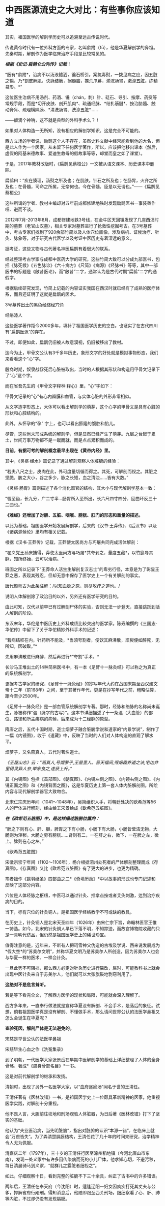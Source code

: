* 中西医源流史之大对比：有些事你应该知道
其实，祖国医学的解剖学历史可以追溯至远古传说时代。

传说黄帝时代有一位外科方面的专家，名叫俞跗（fū），他是华夏解剖学的鼻祖。先秦时期，解剖作为医学临床治疗手段是比较常见的。

/*根据《史记·扁鹊仑公列传》记载：*/

“医有*俞跗*，治病不以汤液鳢洒，镵石桥引，案扤毒熨，一拨见病之应，因五脏之输，乃*割皮解肌，诀脉结筋，搦髓脑，揲荒爪幕，湔浣肠胃，漱涤五脏，练精易形。*” 

这位医生治病不用汤剂、药酒、镵（chán，刺）针、砭石、导引、按摩、药熨等常规手段，而是*切开皮肤、剖开肌肉*、疏通经脉、*结扎筋腱*、按治脑髓、触动膏肓、疏理横隔膜、*清洗肠胃、洗涤五脏*......

------额滴个神呐，这不就是典型的外科手术么？！

如果对人体构造一无所知，没有相应的解剖学知识，这是完全不可能的。

西方立场的学者说，扁鹊这个人不存在，虽然史料文献中经常能看到他的大名，但是此人作为一个医家，从未留下任何医学著作，所以，应该把他移出课本（然后，虚假的阿基米德故事、爱迪生救母的假故事等等，却堂而皇之如了课堂）。

[[./img/50-0.jpeg]]

于是，2017年教材改版时，《扁鹊见蔡桓公》一文被从语文课本、历史课本中删除。

扁鹊曰：“疾在腠理，汤熨之所及也；在肌肤，针石之所及也；在肠胃，火齐之所及也；在骨髓，司命之所属，无奈何也。今在骨髓，臣是以无请也。”------《扁鹊见蔡桓公》

这些所谓的学者、教材主编却对五年前成都修建地铁时发现扁鹊医书一事装聋作哑、避而不谈。

2012年7月-2013年8月，成都修建地铁3号线，在金牛区天回镇发现了几座西汉时期的墓葬（老官山汉墓），相关专家对墓葬进行了抢救性挖掘考古。在3号墓葬中，考古专家们找到了920余部竹简以及人体穴位画像，涉及病机、证候治疗、针灸、脉象等，对于研究古代医学以及考证中医历史有着深远的意义。

[[./img/50-1.jpeg]]

据考证，这些文物与古代著名神医扁鹊有着很大的联系。

经过整理考古学家与成都中医药大学的研究，这些竹简大致可以分成九部医书，包括《脉死候》《五色脉诊》《六十病方》《尺简》《病源》《经脉书》等等，其中一部医书的标题是《敝昔医论》，而“敝昔”二字，通常认为是古代时期“扁鹊”二字的通假字。

根据后续研究发现，竹简上记载的内容证实我国在西汉时就已经有了成熟的医疗体系，而且还证明了这就是扁鹊的医术。

[[./img/50-2.jpeg]]

3号墓葬出土的黑色经络经穴俑

[[./img/50-3.jpeg]]

经络漆人

[[./img/50-4.jpeg]]

这些医学著作距今2000多年，填补了祖国医学历史的空白，也证实了在古代四川有“扁鹊医派”的存在。

不过，即便如此，扁鹊仍旧被人故意漠视，仍旧被移出了教材。

迄今为止，甲骨文公认有3千多年历史，象形文字的好处就是模拟事物形态，我们来看看这个“心”字。

殷商时期，奴隶战俘死后心脏被取出，当时的人根据其形状和构造用甲骨文记录下了“心”这个字。

而在省吾先生的《甲骨文字释林·释心》里，“心”字如下：

[[./img/50-5.jpeg]]

甲骨文记录的“心”有心内瓣膜和血管，与实体心脏的外形非常相似。

[[./img/50-6.jpeg]]

从文字造字形态上，大体可以看出解剖学的萌芽，这个心字的甲骨文是具有心脏的形状和心腔结构的。

[[./img/50-7.jpeg]]

此外，从怀孕的“孕” 字上，也可以看出膨隆的腹腔和胎儿。

[[./img/50-8.jpeg]]

尽管，这些尚未形成系统的解剖学，但是显然已经产生了萌芽。九层之台起于累土，世间万事万物都不是一蹴而就，而是点点累积而成的。

*目前，有据可考的解剖概念最早出现在《黄帝内经》里。*

其中，《灵枢·经水》篇记录了通过解剖观察人体脏腑的经验：

“若夫八尺之士，皮肉在此，外可度量切循而得之。其死，可解剖而视之。其脏之坚脆，腑之大小，谷之多少，脉之长短，血之清浊......皆有大数。”

《灵枢·肠胃》篇则描述了各个消化器官的结构，其大小与现代解剖学基本一致：

“唇至齿，长九分，广二寸半...肠胃所入至所出，长六尺四寸四分，回曲环反三十二曲也。”

*《难经》还增加了对胆、五脏、咽喉、膀胱、肛门的形态和重量的描述。*

以此为基础，祖国医学开始发展解剖学，后来的《汉书·王莽传》、《后汉书》以及《诸病源候论》里均有相关记载。

根据《汉书·王莽传》记载，王莽使太医尚方与巧屠共同完成活体解剖：

“翟义党王孙庆捕得，莽使太医尚方与巧屠*共夸剥之，量度五藏*，以竹筵导其脉，知所终始，云可以治病。＂

班固之所以记录下“王莽命人活生生解剖复汉志士”的卑劣行径，本意是为了彰显王莽之恶，表现其残忍，但却无意中保存了医学史上一个有关解剖的事实。

唐代颜师古为此条注解：/以知血脉之原，则尽攻疗之道也。/

说明人体解剖除了政治目的以外，另外还有医学研究的目的。

由此可知，汉代以前早已有过解剖尸体的实验，否则无法一步登天，直接跳跃到活人解剖的阶段。

东汉末年，华佗是中医历史上外科成绩比较突出的医学家。陈寿编撰的《三国志·华佗传》中留下了关于华佗精妙外科手术的记述：

“若病结积在内，针药所不能及，*当须夸割者，便饮其麻沸散，须臾便如醉死，无所知，因破取。”*

先用麻沸散进行麻醉，然后再进行*“夸割”手术。*

长沙马王堆出土的14种简帛医书中，有一本《足臂十一脉灸经》可以称之为真正的系统解剖学。

[[./img/50-9.jpeg]]

更据考古学家的研究，《足臂十一脉灸经》的抄写年代大约在战国末期至西汉建文帝十二年（前168年）之间，至于其著作年代，更是在抄写年代之前，粗略估算，距今至少2500年。

[[./img/50-10.jpeg]]

《足臂十一脉灸经》是一部血管系统解剖学专著。那时，经脉和络脉的名称尚未诞生，脉被称作“温（脉字的古写）”。这本书详细描述了十一条温（大血管）的部位、路径和所主疾病的病候，后来成为十二经脉的原型。

隋唐之后，五代十国时期，道士烟萝子融合脏腑学说和道家的“内景学说”，制作了一幅《内镜图》，收于《道藏》中，反映了当时的人们对人体构造的直观了解水平。

烟萝子，又名燕真人，五代时著名道士。

/《王屋山志》云：“燕真人,号烟萝子,王屋里人。晋天福间,得烟霞养道之诀,宅边井里得灵异人参,举家食之,遂获上升。”/

其《内镜图》包括《首部图》、《朝真图》、《内镜左侧之图》、《内镜右侧之图》、《内镜正面之图》和《内镜背面之图》，这是华夏历史上第一套人体内脏解剖图，所绘内容与现代解剖学器官大致吻合。

[[./img/50-11.jpeg]]

北宋仁宗庆历年间（1041～1048年），吴简组织人手，将朝廷处决的欧希范等56人的尸体进行解剖，经由绘工宋景绘成《欧希范五脏图》。

/*在《欧希范五脏图》中，是这样描述脏腑位置的：*/

“肺之下则有心、肝、胆，脾胃之下有小肠，小肠下有大肠，小肠皆莹洁无物，大肠则为滓秽。大肠之旁有膀胱......肾则有二，一在肝之右，微下，一在脾之左，微上。脾则在心之左。”

《欧希范五脏图》

[[./img/50-12.jpeg]]

宋徽宗崇宁年间（1102～1106年），杨介根据泗州处死者的尸体解剖整理而成《存真图》。《存真图》又比《欧希范五脏图》有了更大的进步，也更为精确。

笔者拙作《昆羽继圣》四部曲之二*《奇境历劫》*中以故事的形式也专门记述和反映了这部分内容。

[[./img/50-13.jpeg]]

穴位是人体经脉之枢纽，中医可以通过针灸、推拿点按或者艾灸刺激，达到治疗疾病的目的。

当下，标有穴位的针灸铜人，是祖国医学经络教学不可或缺的教具。

在历史上，针灸铜人是北宋天圣四年（1026年）由宋仁宗下旨，命翰林医官王惟一铸造。如今，北宋的针灸铜人早已下落不明，不知踪迹，而故宫博物院收藏的只是一具明代仿品，但仍然是祖国医学史上的稀世珍宝。

[[./img/50-14.jpeg]]

值得注意的是，近年来，不断有人把珂雪神父伪造的古埃及学说、西来说发展成为*假大空*的“苏美尔文明”，并称华夏文明乃是苏美尔人所创造，因为苏美尔人也会与华夏一样的医术、一样会针灸。

一旦此势不可阻挡，那么西方必定对针灸历史进行篡改，届时，可能教科书上就会出现中医针灸来自于苏美尔人，他们就可以大张旗鼓地剽窃利用了。

*这绝对不是危言耸听。*

若是等下看完全文，了解西方医学的现状和局限，可能就会深入理解了。

西方多年来，一直奉行做法就是宣称华夏没有解剖、不会手术，是落后的象征。试想，倘若祖国医学真是没有解剖、不懂做手术，那么请问世界公认的法医学鼻祖又怎么会诞生在华夏呢？

*查验死因，解剖尸体是无法避免的。*

宋慈是举世公认的法医学鼻祖

[[./img/50-15.jpeg]]

宋慈毕生心血之作《洗冤集录》

[[./img/50-16.jpeg]]

[[./img/50-17.jpeg]]

到了明朝，一代医学大家张景岳在早期中医解剖学的基础上详细整理了人体的全身骨骼，著成*《周身骨部名目》*一书。

这是对前代解剖学的继承和发扬。

清朝时，出现了另外一名医学大家，以“血府逐瘀汤”闻名于世的王清任。

王清任著有《医林改错》一书，是祖国医学史上一位颇具革新精神的医家，他重视医学实践，对解剖十分重视。

他不畏人言，大胆前往坟地和刑场观验人体脏器，为日后著《医林改错》打下了坚实的基础。

他认为“夫业医治病，当先明脏腑”，指出对脏腑的认识“本源一错”，在临床上就会“万虑皆失”。为了弄清楚膈膜结构，王清任花了几十年的时间来研究，治学精神令人尤为佩服。

清嘉庆二年（1797年），三十岁的王清任行医至滦州稻地镇（今河北唐山市东南），发现一处义冢中有许多因传染病而死的小儿尸体，他求知心切，不避污秽，每日清晨骑马到义冢，“就群儿之露脏者细视之”。

如此，仔细观察十日，看到完整的脏腑不下三十余具，纠正了古书中的许多错误。

两年后，王清任在奉天府（今沈阳）时，适逢辽阳一妇女因疯疾打死其丈夫与公爹，押解省府行剐刑。得知消息后，他随即跟至西关刑场，细细察看了心、肝、肺等内脏，不过却仍没有发现膈膜。

行医多年，王清任声名鹊起，五十岁那年在北京开了一个药铺，仍然一有机会就留心观察人体结构，以完善书中内容。

嘉庆二十五年（1820年），有个人因为打死其母被判剐刑，于崇文门外吊桥之南行刑。王清任获悉消息，匆匆赶去，可惜虽见脏腑，但膈膜已破，还是未能一堵完整膈膜的形态。

1829年，十二月的一天夜里，王清任出诊于安定门大街板厂胡同恒宅，看病之余，谈及膈膜一事，感叹自己留心40年，竟未能审验明确。恰逢江宁布政司恒敬在场，说他曾镇守新疆哈密，领兵于喀什葛尔，见到诛戮逆尸最多，对膈膜了解得非常详细。王清任喜出望外，当即拜叩问之，这一次他终于弄清楚了膈膜的形态。

王清任为了弄清脏腑，还曾做过动物解剖比较，对人体脏腑，苦心“访验四十二年，方得的确，绘成全图”，进而综合平素行医经验，于道光十年（1830年）冬，著成《医林改错》一书刊行于世。

[[./img/50-18.jpeg]]

说完了祖国医学的有关解剖的源流史，我们再一起来看看同时期的西方在这方面有哪些建树。

*【关于所谓的西方医学】*

明朝之前，欧洲是不存在任何所谓医学的，------因为连书面文字都尚未产生，根据无法记录、表达高深的知识和思想。

*在明朝时，欧洲没有医学，也不可能诞生像样的医学。*

众所周知，当时的欧洲，城乡臭气熏天，死尸满地乱扔；王公贵族们终身不洗澡不洗脸不洗手，随地大小便。关于这方面，不再赘言。

按照现行西方史，意大利、法国是当时欧洲最先进、最发达的国家。

我们从《明清之际西方传教士汉籍丛刊》和艾儒略《职方外纪》等书里来管中窥豹。

艾儒略在《职方外纪》中如此记录当时法国的医学：

是国（拂郎察，即法国）之王，天主特赐宠异。自古迄今之主，皆赐一神，能以手抚人疬疮，应手而愈，至今其王每岁一日疗人。

/法国人靠国王手摸治病，但是，国王每年只坐诊一天。/

*意大利的医学是这样的：*

......又有沸泉，有温泉，沸泉......温泉，女子或浴或饮，不生育者，育；能育者，多乳......又有地出火，四周皆小山，山洞甚多，入内皆可疗病，又各主一疾，如欲得汗者，入某洞则汗至；欲除湿者，入某洞则湿去。因有百洞，遂名曰一百所。

意大利人*靠钻进不同的山洞治疗不同的疾病*，*靠喝温泉水治疗不孕不育。*

再看传教士们伙同内应“翻译”出来的欧洲解剖学著作，也是地地道道抄袭中国著作的产物。

*为什么？*

*因为李之藻这个东林党人、耶稣会会士在《人身图说》中通篇使用中医穴位名称来描述人身各部位，而且进行穴位治疗、切脉诊治。*

极西*高一志*撰，虞城*杨天精*、河东*卫斗枢、段衮、韩霖较*”的《齐家西学》说：

三家（笔者注，指法律、医学、格物穷理之学）者，乃西学之大端也......其二家谓之修疾治命之学......故吾*泰西古俗，医有公学*，诸名士释古医之遗经，发明人性之本原，*辨外体百肢之殊，内脏诸情之验*，及万病之所以然，而因设其所当用之药方，亦大约六年中，*师教弟子以切脉及疗治之法*，后严考试，而非领考司之命，不得擅行医也。

*看看，高一志怎么说的？*

他说，欧洲办了很多的医学院，学制6年，学生需要学习很多的医书，通过考试之后才能从业。在这六年时间里，学生主要学一些什么呢？

*原来是：**切脉及疗治之法。*

*而传教士艾儒略证实了这一点。*

JD徒李九标在记录艾儒略言论的《口铎日抄》中说：

先生（艾儒略）曰：“......何异医者按脉治病，以手印手，冀得其症而疗之。”

*啧啧，西方都学会诊脉了，现在却反过来说国医不科学？？？*

*又如：*

至太阳（穴）又分为二肢......上至凤池（穴）......一下行至舌底及缺盆（穴），一升上于头厚皮及天庭（穴）之缝......并兰台（穴）、廷尉（穴）......西师云：如头疼及太阳（穴）痛，须于印堂（穴）血络即太阳血络开血即愈，屡试有验。

*这个李之藻为了讨好传教士，竟然在《人身图说》中把中医的穴位名称都用了一个遍，也难怪事成之后，还获得了教会颁发的奖励。*

最有意思的是，*《人身图说》明面上是本有关“解剖学”的书，但是邓玉函等人动起手来，一发不可收拾，一不小心就抄下了全套的中医治疗方法。*

*《人身图说》中的人体构造图(部分)*

[[./img/50-19.jpeg]]

所以，咱们有幸看到了“欧洲人治病”的如下记述：

若乳发肿毒，当于其左右旁及下分打火罐以散之。

环跳穴，系骨节凑合之处。受病，宜贴风痛膏，或打火罐，或九龙雷火针。

用大白话来说，就是如果乳F发肿毒，就在乳F的左右旁及下面分别打火罐；环跳穴是骨节凑合之处，如果病了，适合贴风痛膏，或者打火罐，或采用九龙雷火针。

瞧瞧，穴位、火罐、膏药、九龙雷火针，中医的十八般武艺在所谓的西方医学书籍里尽数上场了。

*只要不是睁眼瞎，都知道这是地道的国产货。*

*原来，在来华耶稣会士笔下，当时欧洲的“西医”，是靠“以手印手”切脉诊断病情的啊。*

*不过，罗家支持的洛克菲勒家族在北美崛起后，尤其是在洛克菲勒成为名副其实的石油大王后，西方医学的情况发生了巨大的变化。*

约翰·D·洛克菲勒 John D. Rockefeller(1839.7.8 -- 1937.5
23)美国实业家、超级资本家，美孚石油公司(标准石油)创办人。出生于纽约州里奇福德镇，父亲威廉·埃弗里·洛克菲勒是一个无牌游医，母亲伊莱扎·戴维森是一个虔诚的浸礼会教徒。

[[./img/50-20.jpeg]]

石油工业崛起后，衍生出了一些化工医药的副产品。

洛克菲勒发现了商机，决定在医药上面作些文章，而且是一劳永逸的文章。

[[./img/50-21.jpeg]]

[[./img/50-22.jpeg]]

1901年，小洛克菲勒和5位科学家创办了洛克菲勒研究所，即洛克菲勒大学的前身。作为第一任所长，弗莱克斯纳一干便是31年。

目前，洛克菲勒大学拥有教授81人，近一半的人为美国科学院院士，其中，有4位诺贝尔奖得主（Paul
Greengard近日刚去世，不包括在内）、9位拉斯克奖获得者，有3位获得国家科学奖章、10位获盖尔德纳国际奖。

历史上，有25位诺贝尔奖获得者与之密切相关。

[[./img/50-23.jpeg]]

西蒙·弗莱克斯纳（Simon
Flexner，1863-1946），病理学家，1901-1935年担任洛克菲勒研究所/大学首任所长/校长

[[./img/50-24.jpeg]]

1920年洛克菲勒大学的校园

[[./img/50-25.jpeg]]

西蒙·弗莱克斯纳虽然在当地学校取得了医学学位，但他却*从未进行过临床实践。*

西蒙·弗莱克斯纳出生于美国犹大家庭，有个弟弟名叫亚伯拉罕·弗莱克斯纳（Abraham
Flexner）。

对，就是那个1910年发表了著名的*“弗莱克斯纳报告”*的亚伯拉罕·弗莱克斯纳。

[[./img/50-26.jpeg]]

/*洛克菲勒制定了宏大而长远的医疗产业计划，但碰到了一个无法回避的问题：*/

天然／草药在当时的美国非常流行。美国几乎一半的医生和医学院都在使用欧洲和美洲原住民的知识进行整体疗法。

洛克菲勒想制造垄断，就必须想办法摆脱他最大的竞争对手。因此，他采用了*“问题﹣反应﹣解决”*的经典思路与策略，即*“制造一个问题------吓唬人们------然后提供一个（预先计划好的）解决方案”*。

（类似于制造恐慌，紧随其后的是《爱国者法案》)

他找到了自己的好朋友安德鲁·卡耐基------另一个通过*垄断钢铁*工业发家致富的富豪。

[[./img/50-27.jpeg]]

卡内基帮他设计了一个计划，由著名的卡内基基金会物色人选，最后相中亚伯拉罕·弗莱克斯纳，选派他到全美各地旅行，调研各地医学院和医院的状况。

1910年，亚伯拉罕·弗莱克斯纳交出了一份闻名于世的“弗莱克斯纳报告”，由卡耐基基金会代为发布，正式的名称是《美国和加拿大的医学教育》。

[[./img/50-28.jpeg]]

报告中谈到了对医疗机构进行改革和集中管理的必要性，根据这份报告为医学专业设定的*卓越教育标准*，全美绝大多数医学院都不符合要求，被严令限期关闭。

由此，*所谓的现代医学诞生了。*

然而，20世纪的现实发展距报告所倡导的专业理想却渐行渐远。

[[./img/50-29.jpeg]]

为了推动这一转变，并改变其他医生和科学家的想法，洛克菲勒向大学和医院捐赠了1亿多美元，并成立了一个名为“普通教育委员会／通才教育董事会”(
GEB ）的慈善组织。

然后，顺势疗法和天然药物被报刊杂志嘲笑和妖魔化，仍然坚持原有疗法的医生甚至被投进了监狱。

没办法，FDA的成立也得益于洛克菲勒的大力支持。

在胡萝卜+大棒的双重作用下，不久，全美医学院都被精简或同质化了，------以致于*所有的学生都在学习同样的东西，而西方医学就此变成了------使用专利药品的方法。*

科学家们获得了来自资本财阀的巨额资金，用来研究植物如何治愈疾病，但他们的目标是首先确定植物中哪些化学物质是有效的，然后在实验室中重现一种类似但不完全相同的化学物质，可以申请专利。

由此，*“一种病给一种药”*的疾病治疗方式成了现代医学的口头禅。

[[./img/50-30.jpeg]]

上述行为带来的结果是，100年后的今天，*西方炮制出的医生对营养、草药或任何整体实践一无所知，人类自身的健康被这些大企业所奴役。*

时至今日，网上还有无数人为洛克菲勒歌功颂德，大唱赞歌，对于他“出资”设立协和医院一事高度赞扬，------可却只字不提建立协和医院的钱是从中国的庚子赔款中来的，那本来就是中国的钱。

八国联军入侵时，美国死伤40多人就狮子大开口索要2000万两白银，加上后来的利息总计高达3000多万两，就连时任美国国务卿都觉得要得太多了，后来经过大清驻美公使力争，美国同意退还其中多要的、不合理的部分。但就是这一承诺退还的部分，他们都耍赖不退，*而采用李提摩太的建议和主张，用于兴办大学和医院，培养西化思想的人才为己所用。*

*【关于祖国医学与现代医学之间的本质差异】*

同仁堂关庆维教授用了两条鱼来阐述二者之间的差别：

“中医是‘生命医学'，西医是‘生物医学'。“中医是高维度的‘象医学'，不可用低维度的生物医学的标准和规律，来评价、指导甚至约束中医药学。

现在的生物学家其实不是“生物学家”，而是“死物学家”。因为研究第一步就是让生物猝死，解剖了研究一步一步的器官，让自己定位的分割，其实研究的是组成这生命的物质基础，而这生命本身其实已经消失了。

[[./img/50-31.jpeg]]

[[./img/50-32.jpeg]]

[[./img/50-33.jpeg]]

可是，在中医的文化体系中，始终是用活的生命来做研究。

一个渔夫从海里捞出两条大马哈鱼来，第一刀给大家切了，大家吃三文鱼蘸点绿芥末很鲜美，是吧？

第二条鱼放在咸缸里腌，腌三天后再给大家吃，是什么感觉？咸菜是不是？

然后，西方人就发明了一个扩散原理，就是说浓度高的向浓度低的扩散，公布在一个杂志上。后来，有个科学家质疑说，第一条鱼也是从咸缸里（海水很咸）捞上来的，为什么不咸？这个库丹定律应该适用于所有的情况。

那为什么两条鱼会不同呢？

原因就在于第一条鱼是活的，第二条鱼是死的。

通过研究死物得到的东西往活体身上转，会那么有效吗？所有的中Y都是几千年用活人研积累的经验。

中医是追求平衡，追求人自身、人与自然、与社会的平衡。阴阳不平衡，是生病的根本原因，中医通过使用自然物的‘偏性'，激发人体自身的自我调控能力，从而纠正身体的偏性、恢复平衡。

中医理论是“藏象学”，思维方式是“象思维”，是面对生命层面的医学，是“道”；西医是着眼生物层面，借助物理和化学方法、理论作为自身技术发展起来的，事实上它没有自己的理论基础，是“器”与“术”的低维层面。”

*正因为因此，钱学森才说：中医是顶级的生命科学。*

[[./img/50-34.jpeg]]

医学的前途是中医现代化，而不在什么其他途径。人体科学的方向是中医，西医也要走到中医‍的道路上来（《钱学森等论人体科学》277页）。

中医的理论是系统观的，这是科学的。（《钱学森人体科学与当代科学技术发展纵横观》107页------此为1983年至1987年钱学森在507所学术讨论会上的历次讲话汇编）

我认为传统医学是个珍宝，因为它是几千年实践经验的总结，分量很重。更重要的是：中医理论包含了许多系统论的思想，而这是西医的严重缺点。所以中医现代化是医学发展的正道，而且最终会引起科学技术体系的改造------科学革命。（1985年9月23日祝世讷------《钱学森书信选（上卷）》0191页）

与李约瑟齐名的德国慕尼黑大学教授曼福瑞德·波克特Manfred Porkert
坦言：“西方医学已进入方法学的死胡同，当代人类不能缺少中医。希望中国不要培养假中医。”

[[./img/50-35.jpeg]]

[[./img/50-36.jpeg]]

波克特教授出生于1933年，学贯中西，通晓德、英、拉丁、中、法等多国语言，中文名为满晰驳，取意为“以饱满的责任感，反驳西方明晰科学的不足”，50年代在巴黎大学获得博士学位后，开始学西医，并接触到中医，以在西方传播中医学为己任。

1979年以来，他曾先后5次到过中国。

那么，为什么他会如此宣扬和推广中医呢？

他在讲演中说：没有中医，我早就不存在了。1989年，我患了膝关节炎，西医先让服用可的松，没有效果，后来建议动手术，换金属关节。一位姓周的中医师给我推拿、针灸，配中药吃，不到6个月，彻底好了。两年前，我的眼睛视物模糊，西医说是中心性渗出性视网膜炎，没有办法治，搞不好会失明的。读书人眼晴失明是最可怕的事，我用中医方剂学里的茯菟丹和六味地黄丸为基础，做成药粉来吃，几个月后就好了。现在我73岁了，视力1.5。

*正因为自己从中医大受裨益，老先生把后半生投入到中医药学研究中，并将它当作自己的终身事业。*

[[./img/50-37.jpeg]]

[[./img/50-38.jpeg]]

美国威斯康星医学院的B. Clair
Eliason先生在新英格兰州医学杂志发表的文章中提到：

“世界范围内，某素的耐药周期也由1960年的20年，1980年的10年，缩短到2005年的2年。不少人预计，10-20年内，对于真正的感染性疾病，世界将无药可用。面对如此严峻的形势，德国已经率先举起了挺中医的大旗。在德国，医疗管理部门建议医生和患者广泛地采用中医疗法。”


